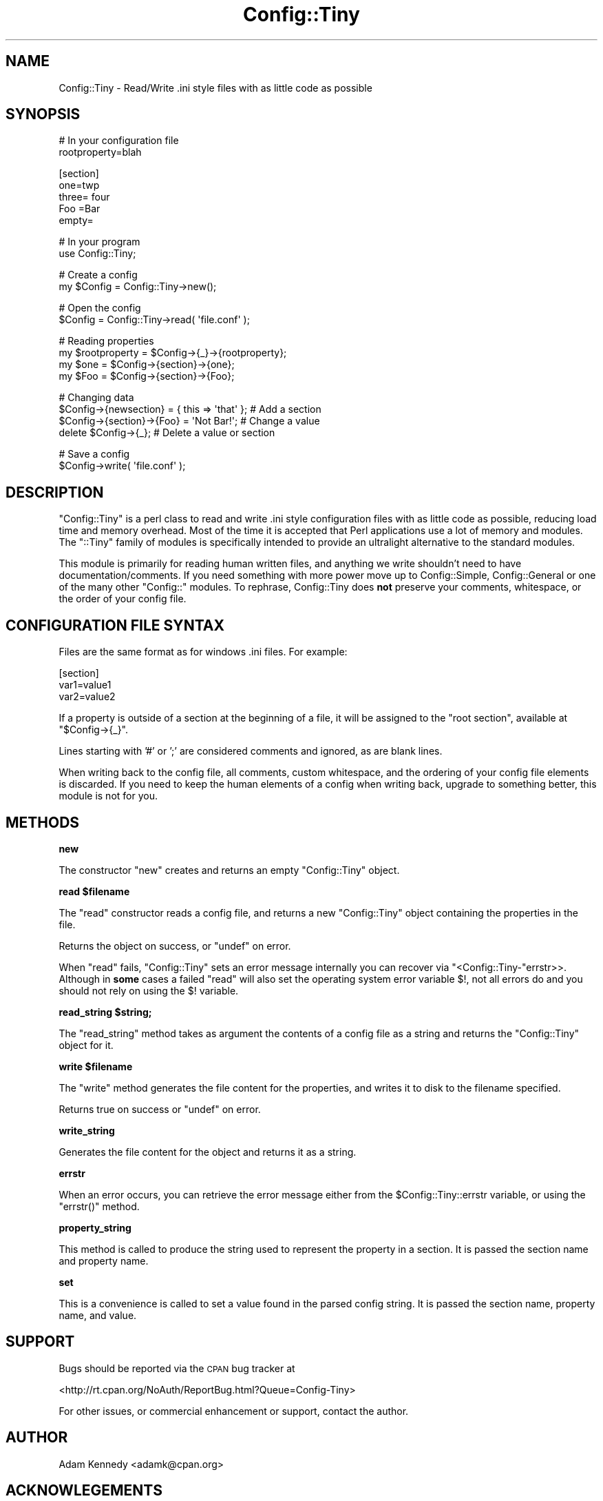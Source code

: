 .\" Automatically generated by Pod::Man v1.37, Pod::Parser v1.32
.\"
.\" Standard preamble:
.\" ========================================================================
.de Sh \" Subsection heading
.br
.if t .Sp
.ne 5
.PP
\fB\\$1\fR
.PP
..
.de Sp \" Vertical space (when we can't use .PP)
.if t .sp .5v
.if n .sp
..
.de Vb \" Begin verbatim text
.ft CW
.nf
.ne \\$1
..
.de Ve \" End verbatim text
.ft R
.fi
..
.\" Set up some character translations and predefined strings.  \*(-- will
.\" give an unbreakable dash, \*(PI will give pi, \*(L" will give a left
.\" double quote, and \*(R" will give a right double quote.  \*(C+ will
.\" give a nicer C++.  Capital omega is used to do unbreakable dashes and
.\" therefore won't be available.  \*(C` and \*(C' expand to `' in nroff,
.\" nothing in troff, for use with C<>.
.tr \(*W-
.ds C+ C\v'-.1v'\h'-1p'\s-2+\h'-1p'+\s0\v'.1v'\h'-1p'
.ie n \{\
.    ds -- \(*W-
.    ds PI pi
.    if (\n(.H=4u)&(1m=24u) .ds -- \(*W\h'-12u'\(*W\h'-12u'-\" diablo 10 pitch
.    if (\n(.H=4u)&(1m=20u) .ds -- \(*W\h'-12u'\(*W\h'-8u'-\"  diablo 12 pitch
.    ds L" ""
.    ds R" ""
.    ds C` ""
.    ds C' ""
'br\}
.el\{\
.    ds -- \|\(em\|
.    ds PI \(*p
.    ds L" ``
.    ds R" ''
'br\}
.\"
.\" If the F register is turned on, we'll generate index entries on stderr for
.\" titles (.TH), headers (.SH), subsections (.Sh), items (.Ip), and index
.\" entries marked with X<> in POD.  Of course, you'll have to process the
.\" output yourself in some meaningful fashion.
.if \nF \{\
.    de IX
.    tm Index:\\$1\t\\n%\t"\\$2"
..
.    nr % 0
.    rr F
.\}
.\"
.\" For nroff, turn off justification.  Always turn off hyphenation; it makes
.\" way too many mistakes in technical documents.
.hy 0
.if n .na
.\"
.\" Accent mark definitions (@(#)ms.acc 1.5 88/02/08 SMI; from UCB 4.2).
.\" Fear.  Run.  Save yourself.  No user-serviceable parts.
.    \" fudge factors for nroff and troff
.if n \{\
.    ds #H 0
.    ds #V .8m
.    ds #F .3m
.    ds #[ \f1
.    ds #] \fP
.\}
.if t \{\
.    ds #H ((1u-(\\\\n(.fu%2u))*.13m)
.    ds #V .6m
.    ds #F 0
.    ds #[ \&
.    ds #] \&
.\}
.    \" simple accents for nroff and troff
.if n \{\
.    ds ' \&
.    ds ` \&
.    ds ^ \&
.    ds , \&
.    ds ~ ~
.    ds /
.\}
.if t \{\
.    ds ' \\k:\h'-(\\n(.wu*8/10-\*(#H)'\'\h"|\\n:u"
.    ds ` \\k:\h'-(\\n(.wu*8/10-\*(#H)'\`\h'|\\n:u'
.    ds ^ \\k:\h'-(\\n(.wu*10/11-\*(#H)'^\h'|\\n:u'
.    ds , \\k:\h'-(\\n(.wu*8/10)',\h'|\\n:u'
.    ds ~ \\k:\h'-(\\n(.wu-\*(#H-.1m)'~\h'|\\n:u'
.    ds / \\k:\h'-(\\n(.wu*8/10-\*(#H)'\z\(sl\h'|\\n:u'
.\}
.    \" troff and (daisy-wheel) nroff accents
.ds : \\k:\h'-(\\n(.wu*8/10-\*(#H+.1m+\*(#F)'\v'-\*(#V'\z.\h'.2m+\*(#F'.\h'|\\n:u'\v'\*(#V'
.ds 8 \h'\*(#H'\(*b\h'-\*(#H'
.ds o \\k:\h'-(\\n(.wu+\w'\(de'u-\*(#H)/2u'\v'-.3n'\*(#[\z\(de\v'.3n'\h'|\\n:u'\*(#]
.ds d- \h'\*(#H'\(pd\h'-\w'~'u'\v'-.25m'\f2\(hy\fP\v'.25m'\h'-\*(#H'
.ds D- D\\k:\h'-\w'D'u'\v'-.11m'\z\(hy\v'.11m'\h'|\\n:u'
.ds th \*(#[\v'.3m'\s+1I\s-1\v'-.3m'\h'-(\w'I'u*2/3)'\s-1o\s+1\*(#]
.ds Th \*(#[\s+2I\s-2\h'-\w'I'u*3/5'\v'-.3m'o\v'.3m'\*(#]
.ds ae a\h'-(\w'a'u*4/10)'e
.ds Ae A\h'-(\w'A'u*4/10)'E
.    \" corrections for vroff
.if v .ds ~ \\k:\h'-(\\n(.wu*9/10-\*(#H)'\s-2\u~\d\s+2\h'|\\n:u'
.if v .ds ^ \\k:\h'-(\\n(.wu*10/11-\*(#H)'\v'-.4m'^\v'.4m'\h'|\\n:u'
.    \" for low resolution devices (crt and lpr)
.if \n(.H>23 .if \n(.V>19 \
\{\
.    ds : e
.    ds 8 ss
.    ds o a
.    ds d- d\h'-1'\(ga
.    ds D- D\h'-1'\(hy
.    ds th \o'bp'
.    ds Th \o'LP'
.    ds ae ae
.    ds Ae AE
.\}
.rm #[ #] #H #V #F C
.\" ========================================================================
.\"
.IX Title "Config::Tiny 3"
.TH Config::Tiny 3 "2007-11-02" "perl v5.8.8" "User Contributed Perl Documentation"
.SH "NAME"
Config::Tiny \- Read/Write .ini style files with as little code as possible
.SH "SYNOPSIS"
.IX Header "SYNOPSIS"
.Vb 2
\&    # In your configuration file
\&    rootproperty=blah
.Ve
.PP
.Vb 5
\&    [section]
\&    one=twp
\&    three= four
\&    Foo =Bar
\&    empty=
.Ve
.PP
.Vb 2
\&    # In your program
\&    use Config::Tiny;
.Ve
.PP
.Vb 2
\&    # Create a config
\&    my $Config = Config::Tiny\->new();
.Ve
.PP
.Vb 2
\&    # Open the config
\&    $Config = Config::Tiny\->read( \(aqfile.conf\(aq );
.Ve
.PP
.Vb 4
\&    # Reading properties
\&    my $rootproperty = $Config\->{_}\->{rootproperty};
\&    my $one = $Config\->{section}\->{one};
\&    my $Foo = $Config\->{section}\->{Foo};
.Ve
.PP
.Vb 4
\&    # Changing data
\&    $Config\->{newsection} = { this => \(aqthat\(aq }; # Add a section
\&    $Config\->{section}\->{Foo} = \(aqNot Bar!\(aq;     # Change a value
\&    delete $Config\->{_};                        # Delete a value or section
.Ve
.PP
.Vb 2
\&    # Save a config
\&    $Config\->write( \(aqfile.conf\(aq );
.Ve
.SH "DESCRIPTION"
.IX Header "DESCRIPTION"
\&\f(CW\*(C`Config::Tiny\*(C'\fR is a perl class to read and write .ini style configuration
files with as little code as possible, reducing load time and memory
overhead. Most of the time it is accepted that Perl applications use a lot
of memory and modules. The \f(CW\*(C`::Tiny\*(C'\fR family of modules is specifically
intended to provide an ultralight alternative to the standard modules.
.PP
This module is primarily for reading human written files, and anything we
write shouldn't need to have documentation/comments. If you need something
with more power move up to Config::Simple, Config::General or one of
the many other \f(CW\*(C`Config::\*(C'\fR modules. To rephrase, Config::Tiny does \fBnot\fR
preserve your comments, whitespace, or the order of your config file.
.SH "CONFIGURATION FILE SYNTAX"
.IX Header "CONFIGURATION FILE SYNTAX"
Files are the same format as for windows .ini files. For example:
.PP
.Vb 3
\&        [section]
\&        var1=value1
\&        var2=value2
.Ve
.PP
If a property is outside of a section at the beginning of a file, it will
be assigned to the \f(CW"root section"\fR, available at \f(CW\*(C`$Config\->{_}\*(C'\fR.
.PP
Lines starting with \f(CW'#'\fR or \f(CW';'\fR are considered comments and ignored,
as are blank lines.
.PP
When writing back to the config file, all comments, custom whitespace,
and the ordering of your config file elements is discarded. If you need
to keep the human elements of a config when writing back, upgrade to
something better, this module is not for you.
.SH "METHODS"
.IX Header "METHODS"
.Sh "new"
.IX Subsection "new"
The constructor \f(CW\*(C`new\*(C'\fR creates and returns an empty \f(CW\*(C`Config::Tiny\*(C'\fR object.
.ie n .Sh "read $filename"
.el .Sh "read \f(CW$filename\fP"
.IX Subsection "read $filename"
The \f(CW\*(C`read\*(C'\fR constructor reads a config file, and returns a new
\&\f(CW\*(C`Config::Tiny\*(C'\fR object containing the properties in the file. 
.PP
Returns the object on success, or \f(CW\*(C`undef\*(C'\fR on error.
.PP
When \f(CW\*(C`read\*(C'\fR fails, \f(CW\*(C`Config::Tiny\*(C'\fR sets an error message internally
you can recover via \f(CW\*(C`<Config::Tiny\-\*(C'\fRerrstr>>. Although in \fBsome\fR
cases a failed \f(CW\*(C`read\*(C'\fR will also set the operating system error
variable \f(CW$!\fR, not all errors do and you should not rely on using
the \f(CW$!\fR variable.
.ie n .Sh "read_string $string;"
.el .Sh "read_string \f(CW$string\fP;"
.IX Subsection "read_string $string;"
The \f(CW\*(C`read_string\*(C'\fR method takes as argument the contents of a config file
as a string and returns the \f(CW\*(C`Config::Tiny\*(C'\fR object for it.
.ie n .Sh "write $filename"
.el .Sh "write \f(CW$filename\fP"
.IX Subsection "write $filename"
The \f(CW\*(C`write\*(C'\fR method generates the file content for the properties, and
writes it to disk to the filename specified.
.PP
Returns true on success or \f(CW\*(C`undef\*(C'\fR on error.
.Sh "write_string"
.IX Subsection "write_string"
Generates the file content for the object and returns it as a string.
.Sh "errstr"
.IX Subsection "errstr"
When an error occurs, you can retrieve the error message either from the
\&\f(CW$Config::Tiny::errstr\fR variable, or using the \f(CW\*(C`errstr()\*(C'\fR method.
.Sh "property_string"
.IX Subsection "property_string"
This method is called to produce the string used to represent the property in a
section.  It is passed the section name and property name.
.Sh "set"
.IX Subsection "set"
This is a convenience is called to set a value found in the parsed config string.  It is
passed the section name, property name, and value.
.SH "SUPPORT"
.IX Header "SUPPORT"
Bugs should be reported via the \s-1CPAN\s0 bug tracker at
.PP
<http://rt.cpan.org/NoAuth/ReportBug.html?Queue=Config\-Tiny>
.PP
For other issues, or commercial enhancement or support, contact the author.
.SH "AUTHOR"
.IX Header "AUTHOR"
Adam Kennedy <adamk@cpan.org>
.SH "ACKNOWLEGEMENTS"
.IX Header "ACKNOWLEGEMENTS"
Thanks to Sherzod Ruzmetov <sherzodr@cpan.org> for
Config::Simple, which inspired this module by being not quite
\&\*(L"simple\*(R" enough for me :)
.SH "SEE ALSO"
.IX Header "SEE ALSO"
Config::Simple, Config::General, ali.as
.SH "COPYRIGHT"
.IX Header "COPYRIGHT"
Copyright 2002 \- 2007 Adam Kennedy.
.PP
This program is free software; you can redistribute
it and/or modify it under the same terms as Perl itself.
.PP
The full text of the license can be found in the
\&\s-1LICENSE\s0 file included with this module.
